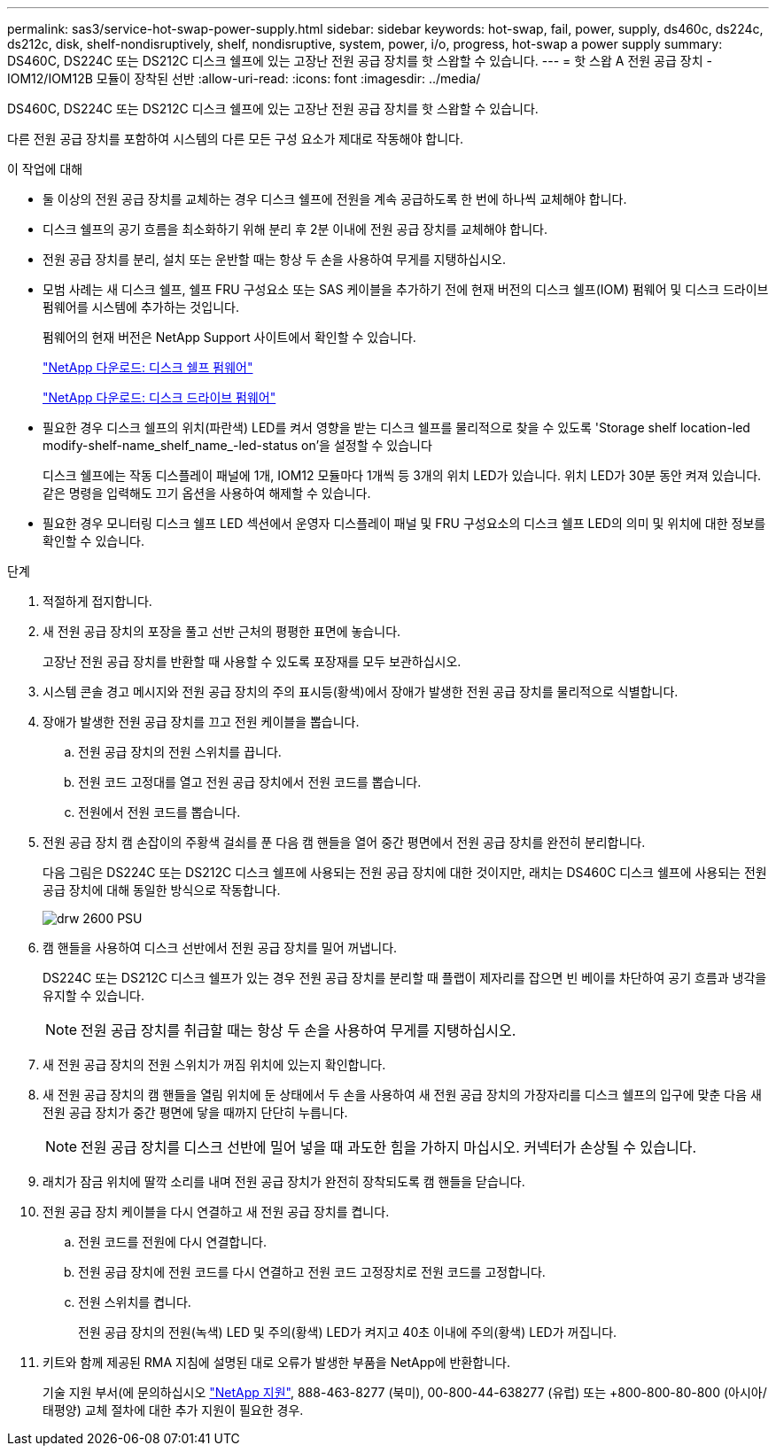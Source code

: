 ---
permalink: sas3/service-hot-swap-power-supply.html 
sidebar: sidebar 
keywords: hot-swap, fail, power, supply, ds460c, ds224c, ds212c, disk, shelf-nondisruptively, shelf, nondisruptive, system, power, i/o, progress, hot-swap a power supply 
summary: DS460C, DS224C 또는 DS212C 디스크 쉘프에 있는 고장난 전원 공급 장치를 핫 스왑할 수 있습니다. 
---
= 핫 스왑 A 전원 공급 장치 - IOM12/IOM12B 모듈이 장착된 선반
:allow-uri-read: 
:icons: font
:imagesdir: ../media/


[role="lead"]
DS460C, DS224C 또는 DS212C 디스크 쉘프에 있는 고장난 전원 공급 장치를 핫 스왑할 수 있습니다.

다른 전원 공급 장치를 포함하여 시스템의 다른 모든 구성 요소가 제대로 작동해야 합니다.

.이 작업에 대해
* 둘 이상의 전원 공급 장치를 교체하는 경우 디스크 쉘프에 전원을 계속 공급하도록 한 번에 하나씩 교체해야 합니다.
* 디스크 쉘프의 공기 흐름을 최소화하기 위해 분리 후 2분 이내에 전원 공급 장치를 교체해야 합니다.
* 전원 공급 장치를 분리, 설치 또는 운반할 때는 항상 두 손을 사용하여 무게를 지탱하십시오.
* 모범 사례는 새 디스크 쉘프, 쉘프 FRU 구성요소 또는 SAS 케이블을 추가하기 전에 현재 버전의 디스크 쉘프(IOM) 펌웨어 및 디스크 드라이브 펌웨어를 시스템에 추가하는 것입니다.
+
펌웨어의 현재 버전은 NetApp Support 사이트에서 확인할 수 있습니다.

+
https://mysupport.netapp.com/site/downloads/firmware/disk-shelf-firmware["NetApp 다운로드: 디스크 쉘프 펌웨어"]

+
https://mysupport.netapp.com/site/downloads/firmware/disk-drive-firmware["NetApp 다운로드: 디스크 드라이브 펌웨어"]

* 필요한 경우 디스크 쉘프의 위치(파란색) LED를 켜서 영향을 받는 디스크 쉘프를 물리적으로 찾을 수 있도록 'Storage shelf location-led modify-shelf-name_shelf_name_-led-status on'을 설정할 수 있습니다
+
디스크 쉘프에는 작동 디스플레이 패널에 1개, IOM12 모듈마다 1개씩 등 3개의 위치 LED가 있습니다. 위치 LED가 30분 동안 켜져 있습니다. 같은 명령을 입력해도 끄기 옵션을 사용하여 해제할 수 있습니다.

* 필요한 경우 모니터링 디스크 쉘프 LED 섹션에서 운영자 디스플레이 패널 및 FRU 구성요소의 디스크 쉘프 LED의 의미 및 위치에 대한 정보를 확인할 수 있습니다.


.단계
. 적절하게 접지합니다.
. 새 전원 공급 장치의 포장을 풀고 선반 근처의 평평한 표면에 놓습니다.
+
고장난 전원 공급 장치를 반환할 때 사용할 수 있도록 포장재를 모두 보관하십시오.

. 시스템 콘솔 경고 메시지와 전원 공급 장치의 주의 표시등(황색)에서 장애가 발생한 전원 공급 장치를 물리적으로 식별합니다.
. 장애가 발생한 전원 공급 장치를 끄고 전원 케이블을 뽑습니다.
+
.. 전원 공급 장치의 전원 스위치를 끕니다.
.. 전원 코드 고정대를 열고 전원 공급 장치에서 전원 코드를 뽑습니다.
.. 전원에서 전원 코드를 뽑습니다.


. 전원 공급 장치 캠 손잡이의 주황색 걸쇠를 푼 다음 캠 핸들을 열어 중간 평면에서 전원 공급 장치를 완전히 분리합니다.
+
다음 그림은 DS224C 또는 DS212C 디스크 쉘프에 사용되는 전원 공급 장치에 대한 것이지만, 래치는 DS460C 디스크 쉘프에 사용되는 전원 공급 장치에 대해 동일한 방식으로 작동합니다.

+
image::../media/drw_2600_psu.gif[drw 2600 PSU]

. 캠 핸들을 사용하여 디스크 선반에서 전원 공급 장치를 밀어 꺼냅니다.
+
DS224C 또는 DS212C 디스크 쉘프가 있는 경우 전원 공급 장치를 분리할 때 플랩이 제자리를 잡으면 빈 베이를 차단하여 공기 흐름과 냉각을 유지할 수 있습니다.

+

NOTE: 전원 공급 장치를 취급할 때는 항상 두 손을 사용하여 무게를 지탱하십시오.

. 새 전원 공급 장치의 전원 스위치가 꺼짐 위치에 있는지 확인합니다.
. 새 전원 공급 장치의 캠 핸들을 열림 위치에 둔 상태에서 두 손을 사용하여 새 전원 공급 장치의 가장자리를 디스크 쉘프의 입구에 맞춘 다음 새 전원 공급 장치가 중간 평면에 닿을 때까지 단단히 누릅니다.
+

NOTE: 전원 공급 장치를 디스크 선반에 밀어 넣을 때 과도한 힘을 가하지 마십시오. 커넥터가 손상될 수 있습니다.

. 래치가 잠금 위치에 딸깍 소리를 내며 전원 공급 장치가 완전히 장착되도록 캠 핸들을 닫습니다.
. 전원 공급 장치 케이블을 다시 연결하고 새 전원 공급 장치를 켭니다.
+
.. 전원 코드를 전원에 다시 연결합니다.
.. 전원 공급 장치에 전원 코드를 다시 연결하고 전원 코드 고정장치로 전원 코드를 고정합니다.
.. 전원 스위치를 켭니다.
+
전원 공급 장치의 전원(녹색) LED 및 주의(황색) LED가 켜지고 40초 이내에 주의(황색) LED가 꺼집니다.



. 키트와 함께 제공된 RMA 지침에 설명된 대로 오류가 발생한 부품을 NetApp에 반환합니다.
+
기술 지원 부서(에 문의하십시오 https://mysupport.netapp.com/site/global/dashboard["NetApp 지원"], 888-463-8277 (북미), 00-800-44-638277 (유럽) 또는 +800-800-80-800 (아시아/태평양) 교체 절차에 대한 추가 지원이 필요한 경우.


